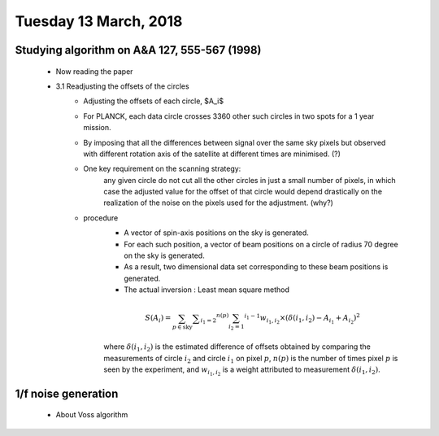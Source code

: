 Tuesday 13 March, 2018
========

Studying algorithm on A&A 127, 555-567 (1998)
--------
    - Now reading the paper 

    - 3.1 Readjusting the offsets of the circles
        - Adjusting the offsets of each circle, $A_i$
        - For PLANCK, each data circle crosses 3360 other such circles 
          in two spots for a 1 year mission.
        - By imposing that all the differences between signal over 
          the same sky pixels but observed with different rotation
          axis of the satellite at different times are minimised. (?)
        - One key requirement on the scanning strategy:
            any given circle do not cut all the other circles in just a small
            number of pixels, in which case the adjusted value for the offset
            of that circle would depend drastically on the realization of the
            noise on the pixels used for the adjustment. (why?)

        - procedure
            - A vector of spin-axis positions on the sky is generated.
            - For each such position, a vector of beam positions on a circle of
              radius 70 degree on the sky is generated.
            - As a result, two dimensional data set corresponding to these
              beam positions is generated. 
            - The actual inversion : Least mean square method

            .. math::
                S(A_i) = \sum_{p \in \text{sky}} \sum _{i_1 = 2} ^{n(p)} 
                         \sum_{i_2 = 1} ^{i_1 -1} w_{i_1, i_2} \times 
                         (\delta(i_1, i_2) - A_{i_1} + A_{i_2})^2

            where :math:`\delta(i_1, i_2)` is the estimated difference of offsets 
            obtained by comparing the measurements of circle :math:`i_2` and 
            circle :math:`i_1` on pixel :math:`p`, :math:`n(p)` is the number
            of times pixel :math:`p` is seen by the experiment, and :math:`w_{i_1,i_2}`
            is a weight attributed to measurement :math:`\delta(i_1, i_2)`.

           
    

1/f noise generation
--------

    - About Voss algorithm


